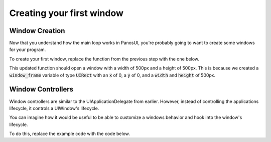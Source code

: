 .. _tutorial_step2:

Creating your first window
===========================

Window Creation
------------------

Now that you understand how the main loop works in PanosUI, you're probably going to want to create some windows for your program.

To create your first window, replace the function from the previous step with the one below.

.. code-block:: c
   :linenos:

    void did_finish_launching(UIApplication *application)
    {
        UIRect window_frame = UIRectCreate(0, 0, 500, 500);
        UIWindow *window = UIWindowCreate(window_frame);

        UIWindowShow(window);
        UIWindowSetTitle(window, "First Window");
    }

This updated function should open a window with a width of 500px and a height of 500px. This is because we created a :code:`window_frame` variable of type :code:`UIRect` with an :code:`x` of 0, a :code:`y` of 0, and a :code:`width` and :code:`height` of 500px.

Window Controllers
------------------

Window controllers are similar to the UIApplicationDelegate from earlier. However, instead of controlling the applications lifecycle, it controls a UIWindow's lifecycle.

You can imagine how it would be useful to be able to customize a windows behavior and hook into the window's lifecycle.

To do this, replace the example code with the code below.

.. code-block:: c
   :linenos:

   void window_did_load(void *_, UIWindow *window)
    {
        UIView *view = UIWindowGetMainView(window);
        printf("Window did load! mainView: %p\n", window);
    }

    void did_finish_launching(UIApplication *application)
    {
        UIRect window_frame = UIRectCreate(0, 0, 500, 500);
        UIWindow *window = UIWindowCreate(window_frame);

        UIWindowController *my_window_controller = UIWindowControllerCreate();
        my_window_controller->windowDidLoad = &window_did_load;

        UIWindowSetController(window, my_window_controller);

        UIWindowShow(window);
        UIWindowSetTitle(window, "First Window");
    }